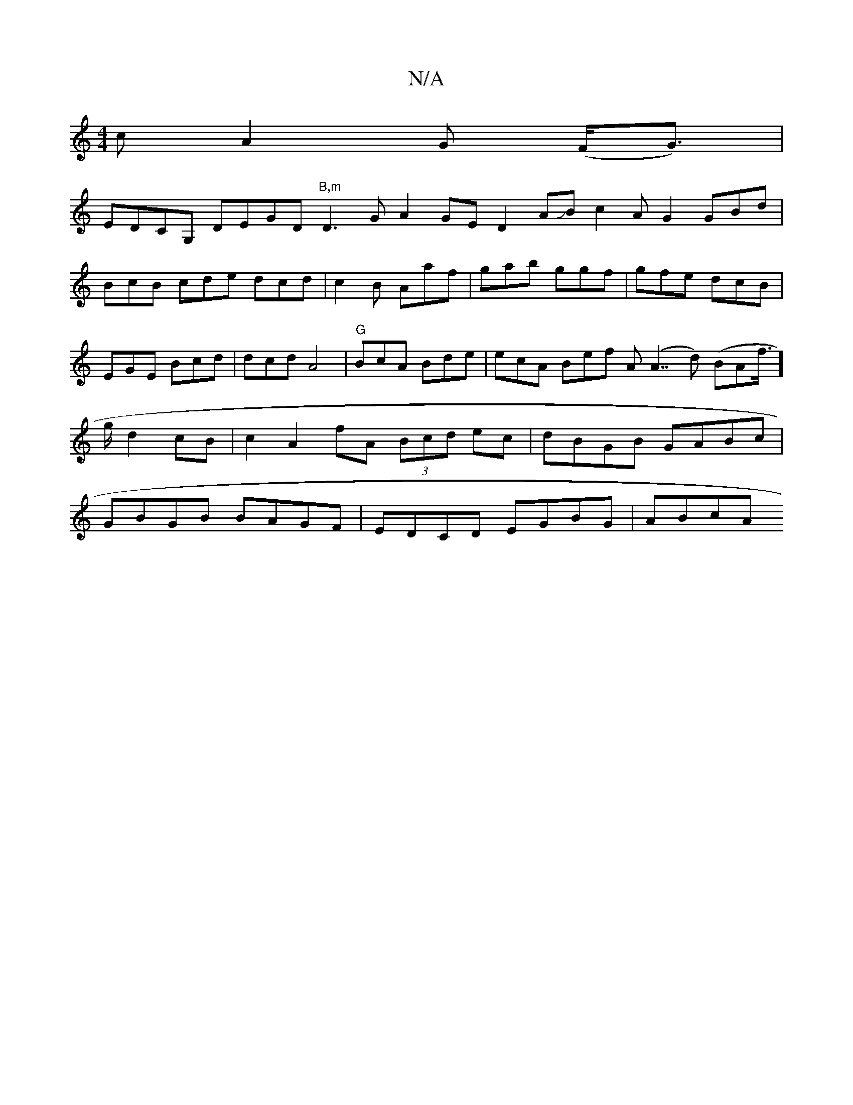 X:1
T:N/A
M:4/4
R:N/A
K:Cmajor
c A2G (F<G)|
EDCG, DEGD "B,m"D3GA2 GED2 AJB c2AG2GBd|BcB cde dcd|c2B Aaf|gab ggf|gfe dcB|EGE Bcd|dcd A4|"G"BcA Bde | ecA Bef A(A7/2d) (BAf/]>g d2cB|c2-A2fA (3Bcd ec |dBGB GABc|GBGB BAGF|EDCD EGBG|ABcA